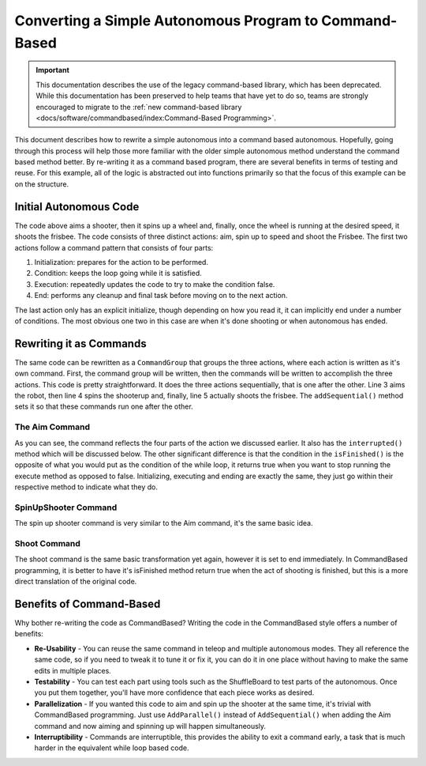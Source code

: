 Converting a Simple Autonomous Program to Command-Based
=======================================================

.. important:: This documentation describes the use of the legacy command-based library, which has been deprecated. While this documentation has been preserved to help teams that have yet to do so, teams are strongly encouraged to migrate to the :ref:`new command-based library <docs/software/commandbased/index:Command-Based Programming>`.

This document describes how to rewrite a simple autonomous into a command based autonomous. Hopefully, going through this process will help those more familiar with the older simple autonomous method understand the command based method better. By re-writing it as a command based program, there are several benefits in terms of testing and reuse. For this example, all of the logic is abstracted out into functions primarily so that the focus of this example can be on the structure.

Initial Autonomous Code
-----------------------

.. tabs::

   .. code-tab:: java

      // Aim shooter
      SetTargetAngle(); // Initialization: prepares for the action to be performed

      while (!AtRightAngle()) { // Condition: keeps the loop going while it is satisfied
         CorrectAngle(); // Execution: repeatedly updates the code to try to make the condition false
         delay(); // Delay to prevent maxing CPU
      }

      HoldAngle(); // End: performs any cleanup and final task before moving on to the next action

      // Spin up to Speed
      SetTargetSpeed(); // Initialization: prepares for the action to be performed

      while (!FastEnough()) { // Condition: keeps the loop going while it is satisfied
         SpeedUp(); // Execution: repeatedly updates the code to try to make the condition false
         delay(); // Delay to prevent maxing CPU
      }

      HoldSpeed();

      // Shoot Frisbee
      Shoot(); // End: performs any cleanup and final task before moving on to the next action

   .. code-tab:: cpp

      // Aim shooter
      SetTargetAngle(); // Initialization: prepares for the action to be performed

      while (!AtRightAngle()) { // Condition: keeps the loop going while it is satisfied
         CorrectAngle(); // Execution: repeatedly updates the code to try to make the condition false
         delay(); // Delay to prevent maxing CPU
      }

      HoldAngle(); // End: performs any cleanup and final task before moving on to the next action

      // Spin up to Speed
      SetTargetSpeed(); // Initialization: prepares for the action to be performed
      
      while (!FastEnough()) { // Condition: keeps the loop going while it is satisfied
         SpeedUp(); // Execution: repeatedly updates the code to try to make the condition false
         delay(); // Delay to prevent maxing CPU
      }

      HoldSpeed();

      // Shoot Frisbee
      Shoot(); // End: performs any cleanup and final task before moving on to the next action

The code above aims a shooter, then it spins up a wheel and, finally, once the wheel is running at the desired speed, it shoots the frisbee. The code consists of three distinct actions: aim, spin up to speed and shoot the Frisbee. The first two actions follow a command pattern that consists of four parts:

1. Initialization: prepares for the action to be performed.
2. Condition: keeps the loop going while it is satisfied.
3. Execution: repeatedly updates the code to try to make the condition false.
4. End: performs any cleanup and final task before moving on to the next action.

The last action only has an explicit initialize, though depending on how you read it, it can implicitly end under a number of conditions. The most obvious one two in this case are when it's done shooting or when autonomous has ended.

Rewriting it as Commands
------------------------

.. tabs::

   .. code-tab:: java

      public class AutonomousCommand extends CommandGroup {

          public  AutonomousCommand() {
             addSequential(new Aim());
             addSequential(new SpinUpShooter());
             addSequential(new Shoot());
          }
      }

   .. code-tab:: cpp

      #include "AutonomousCommand.h"

      AutonomousCommand::AutonomousCommand()
      {
           AddSequential(new Aim());
           AddSequential(new SpinUpShooter());
           AddSequential(new Shoot());
      }

The same code can be rewritten as a ``CommandGroup`` that groups the three actions, where each action is written as it's own command. First, the command group will be written, then the commands will be written to accomplish the three actions. This code is pretty straightforward. It does the three actions sequentially, that is one after the other. Line 3 aims the robot, then line 4 spins the shooterup and, finally, line 5 actually shoots the frisbee. The ``addSequential()`` method sets it so that these commands run one after the other.

The Aim Command
^^^^^^^^^^^^^^^

.. tabs::

   .. code-tab:: java

      public class Aim extends Command {

          public Aim() {
             requires(Robot.turret);
          }

          // Called just before this Command runs the first time
          protected void initialize() {
             SetTargetAngle();
          }

          // Called repeatedly when this Command is scheduled to run
          protected void execute() {
             CorrectAngle();
          }

          // Make this return true when this Command no longer needs to run execute()
          protected boolean isFinished() {
              return AtRightAngle();
          }

          // Called once after isFinished returns true
          protected void end() {
             HoldAngle();
          }

          // Called when another command which requires one or more of the same
          // subsystems is scheduled to run
          protected void interrupted() {
             end();
          }
      }

   .. code-tab:: cpp

      #include "Aim.h"

      Aim::Aim()
      {
           Requires(Robot::turret);
      }

      // Called just before this Command runs the first time
      void Aim::Initialize()
      {
           SetTargetAngle();
      }

      // Called repeatedly when this Command is scheduled to run
      void Aim:Execute()
      {
           CorrectAngle();
      }

      // Make this return true when this Command no longer needs to run execute()
      bool Aim:IsFinished()
      {
           return AtRightAngle();
      }

      // Called once after isFinished returns true
      void Aim::End()
      {
           HoldAngle();
      }
      // Called when another command which requires one or more of the same
      // subsystems is scheduled to run
      void Aim:Interrupted()
      {
           End();
      }

As you can see, the command reflects the four parts of the action we discussed earlier. It also has the ``interrupted()`` method which will be discussed below. The other significant difference is that the condition in the ``isFinished()`` is the opposite of what you would put as the condition of the while loop, it returns true when you want to stop running the execute method as opposed to false. Initializing, executing and ending are exactly the same, they just go within their respective method to indicate what they do.

SpinUpShooter Command
^^^^^^^^^^^^^^^^^^^^^

.. tabs::

   .. code-tab:: java

      public class SpinUpShooter extends Command {

          public SpinUpShooter() {
              requires(Robot.shooter);
          }

          // Called just before this Command runs the first time
          protected void initialize() {
             SetTargetSpeed();
          }

          // Called repeatedly when this Command is scheduled to run
          protected void execute() {
             SpeedUp();
          }

          // Make this return true when this Command no longer needs to run execute()
          protected boolean isFinished() {
              return FastEnough();
          }

          // Called once after isFinished returns true
          protected void end() {
             HoldSpeed();
          }

          // Called when another command which requires one or more of the same
          // subsystems is scheduled to run
          protected void interrupted() {
             end();
          }
      }

   .. code-tab:: cpp

      #include "SpinUpShooter.h"

      SpinUpShooter::SpinUpShooter()
      {
           Requires(Robot::shooter)
      }

      // Called just before this Command runs the first time
      void SpinUpShooter::Initialize()
      {
           SetTargetSpeed();
      }

      // Called repeatedly when this Command is scheduled to run
      void SpinUpShooter::Execute()
      {
           SpeedUp();
      }

      // Make this return true when this Command no longer needs to run execute()
      bool SpinUpShooter::IsFinished()
      {
           return FastEnough();
      }

      // Called once after isFinished returns true
      void SpinUpShooter::End()
      {
           HoldSpeed();
      }

      // Called when another command which requires one or more of the same
      // subsystems is scheduled to run
      void SpinUpShooter::Interrupted()
      {
           End();
      }

The spin up shooter command is very similar to the Aim command, it's the same basic idea.

Shoot Command
^^^^^^^^^^^^^

.. tabs::

   .. code-tab:: java

      public class Shoot extends Command {

          public Shoot() {
              requires(shooter);
          }

          // Called just before this Command runs the first time
          protected void initialize() {
             Shoot();
          }

          // Called repeatedly when this Command is scheduled to run
          protected void execute() {
          }

          // Make this return true when this Command no longer needs to run execute()
          protected boolean isFinished() {
              return true;
          }

          // Called once after isFinished returns true
          protected void end() {
          }

          // Called when another command which requires one or more of the same
          // subsystems is scheduled to run
          protected void interrupted() {
             end();
          }
      }

   .. code-tab:: cpp

      #include "Shoot.h"

      Shoot::Shoot()
      {
           Requires(Robot.shooter);
      }

      // Called just before this Command runs the first time
      void Shoot::Initialize()
      {
           Shoot();
      }

      // Called repeatedly when this Command is scheduled to run
      void Shoot::Execute()
      {
      }

      // Make this return true when this Command no longer needs to run execute()
      bool Shoot::IsFinished()
      {
           return true;
      }

      // Called once after isFinished returns true
      void Shoot::End()
      {

      }

      // Called when another command which requires one or more of the same
      // subsystems is scheduled to run
      void Shoot::Interrupted()
      {
           End();
      }

The shoot command is the same basic transformation yet again, however it is set to end immediately. In CommandBased programming, it is better to have it's isFinished method return true when the act of shooting is finished, but this is a more direct translation of the original code.

Benefits of Command-Based
-------------------------

Why bother re-writing the code as CommandBased? Writing the code in the CommandBased style offers a number of benefits:

- **Re-Usability** - You can reuse the same command in teleop and multiple autonomous modes. They all reference the same code, so if you need to tweak it to tune it or fix it, you can do it in one place without having to make the same edits in multiple places.
- **Testability** - You can test each part using tools such as the ShuffleBoard to test parts of the autonomous. Once you put them together, you'll have more confidence that each piece works as desired.
- **Parallelization** - If you wanted this code to aim and spin up the shooter at the same time, it's trivial with CommandBased programming. Just use ``AddParallel()`` instead of ``AddSequential()`` when adding the Aim command and now aiming and spinning up will happen simultaneously.
- **Interruptibility** - Commands are interruptible, this provides the ability to exit a command early, a task that is much harder in the equivalent while loop based code.

